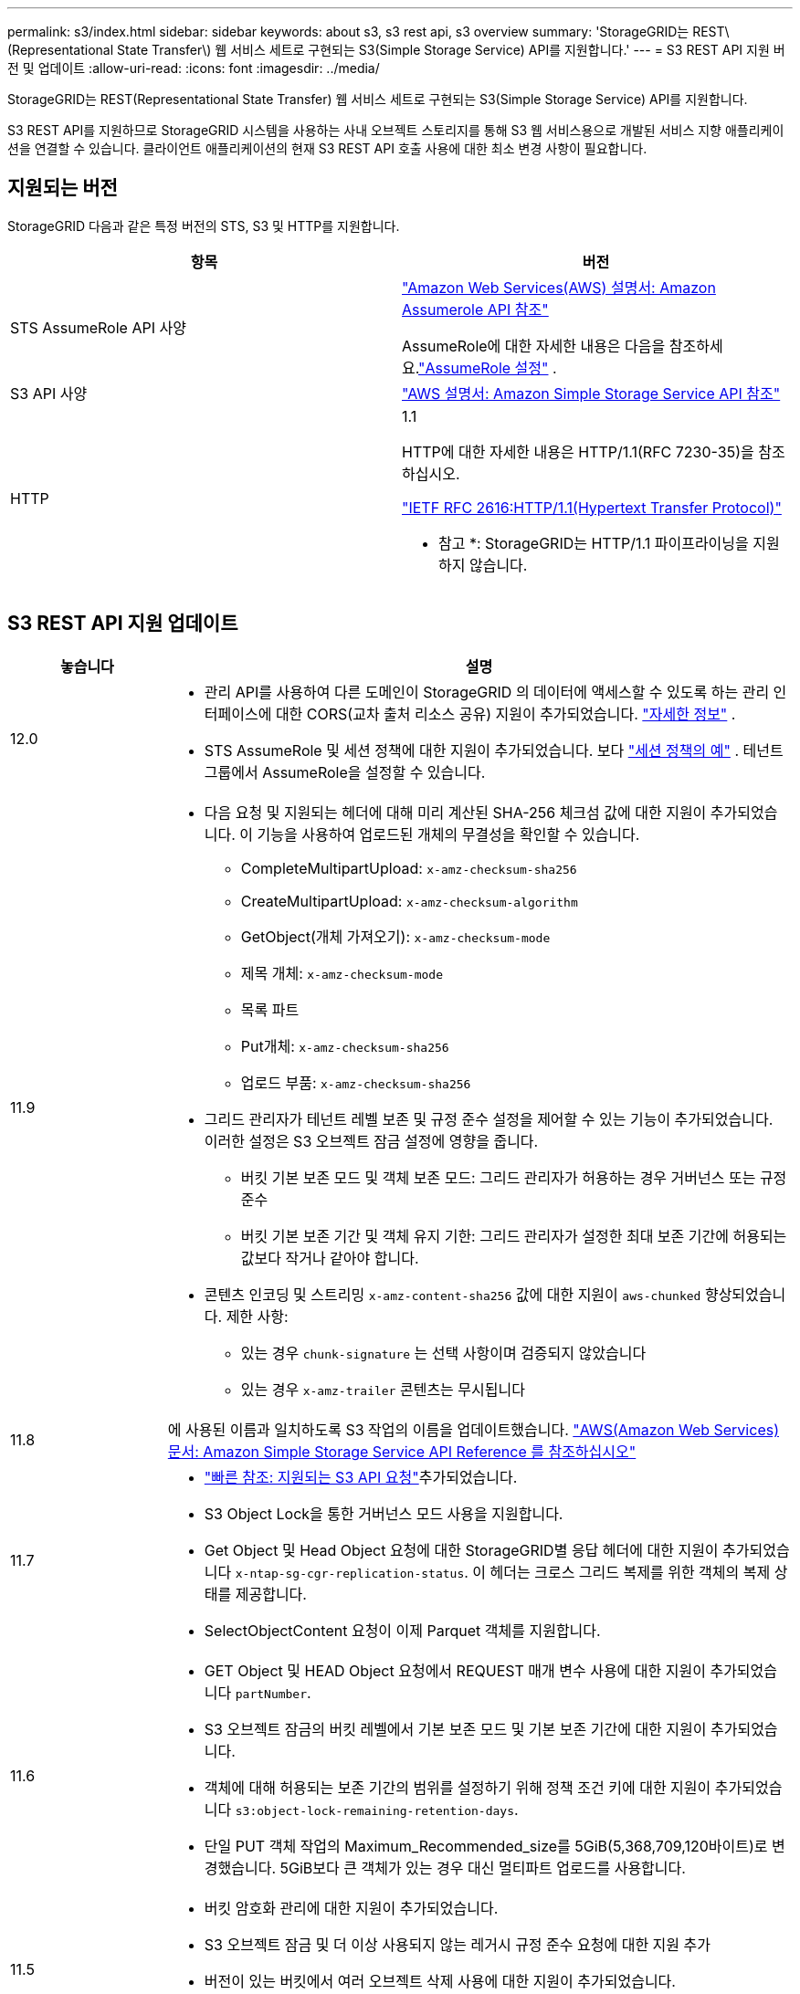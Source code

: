 ---
permalink: s3/index.html 
sidebar: sidebar 
keywords: about s3, s3 rest api, s3 overview 
summary: 'StorageGRID는 REST\(Representational State Transfer\) 웹 서비스 세트로 구현되는 S3(Simple Storage Service) API를 지원합니다.' 
---
= S3 REST API 지원 버전 및 업데이트
:allow-uri-read: 
:icons: font
:imagesdir: ../media/


[role="lead"]
StorageGRID는 REST(Representational State Transfer) 웹 서비스 세트로 구현되는 S3(Simple Storage Service) API를 지원합니다.

S3 REST API를 지원하므로 StorageGRID 시스템을 사용하는 사내 오브젝트 스토리지를 통해 S3 웹 서비스용으로 개발된 서비스 지향 애플리케이션을 연결할 수 있습니다. 클라이언트 애플리케이션의 현재 S3 REST API 호출 사용에 대한 최소 변경 사항이 필요합니다.



== 지원되는 버전

StorageGRID 다음과 같은 특정 버전의 STS, S3 및 HTTP를 지원합니다.

[cols="1a,1a"]
|===
| 항목 | 버전 


 a| 
STS AssumeRole API 사양
 a| 
https://docs.aws.amazon.com/STS/latest/APIReference/API_AssumeRole.html["Amazon Web Services(AWS) 설명서: Amazon Assumerole API 참조"^]

AssumeRole에 대한 자세한 내용은 다음을 참조하세요.link:../tenant/manage-groups.html#set-up-assumerole["AssumeRole 설정"] .



 a| 
S3 API 사양
 a| 
http://docs.aws.amazon.com/AmazonS3/latest/API/Welcome.html["AWS 설명서: Amazon Simple Storage Service API 참조"^]



 a| 
HTTP
 a| 
1.1

HTTP에 대한 자세한 내용은 HTTP/1.1(RFC 7230-35)을 참조하십시오.

https://datatracker.ietf.org/doc/html/rfc2616["IETF RFC 2616:HTTP/1.1(Hypertext Transfer Protocol)"^]

* 참고 *: StorageGRID는 HTTP/1.1 파이프라이닝을 지원하지 않습니다.

|===


== S3 REST API 지원 업데이트

[cols="1a,4a"]
|===
| 놓습니다 | 설명 


 a| 
12.0
 a| 
* 관리 API를 사용하여 다른 도메인이 StorageGRID 의 데이터에 액세스할 수 있도록 하는 관리 인터페이스에 대한 CORS(교차 출처 리소스 공유) 지원이 추가되었습니다. link:../admin/enable-cross-origin-resource-sharing-for-management-interface.html["자세한 정보"] .
* STS AssumeRole 및 세션 정책에 대한 지원이 추가되었습니다. 보다 link:example-session-policies.html["세션 정책의 예"] .  테넌트 그룹에서 AssumeRole을 설정할 수 있습니다.




 a| 
11.9
 a| 
* 다음 요청 및 지원되는 헤더에 대해 미리 계산된 SHA-256 체크섬 값에 대한 지원이 추가되었습니다. 이 기능을 사용하여 업로드된 개체의 무결성을 확인할 수 있습니다.
+
** CompleteMultipartUpload: `x-amz-checksum-sha256`
** CreateMultipartUpload: `x-amz-checksum-algorithm`
** GetObject(개체 가져오기): `x-amz-checksum-mode`
** 제목 개체: `x-amz-checksum-mode`
** 목록 파트
** Put개체: `x-amz-checksum-sha256`
** 업로드 부품: `x-amz-checksum-sha256`


* 그리드 관리자가 테넌트 레벨 보존 및 규정 준수 설정을 제어할 수 있는 기능이 추가되었습니다. 이러한 설정은 S3 오브젝트 잠금 설정에 영향을 줍니다.
+
** 버킷 기본 보존 모드 및 객체 보존 모드: 그리드 관리자가 허용하는 경우 거버넌스 또는 규정 준수
** 버킷 기본 보존 기간 및 객체 유지 기한: 그리드 관리자가 설정한 최대 보존 기간에 허용되는 값보다 작거나 같아야 합니다.


* 콘텐츠 인코딩 및 스트리밍 `x-amz-content-sha256` 값에 대한 지원이 `aws-chunked` 향상되었습니다. 제한 사항:
+
** 있는 경우 `chunk-signature` 는 선택 사항이며 검증되지 않았습니다
** 있는 경우 `x-amz-trailer` 콘텐츠는 무시됩니다






 a| 
11.8
 a| 
에 사용된 이름과 일치하도록 S3 작업의 이름을 업데이트했습니다. http://docs.aws.amazon.com/AmazonS3/latest/API/Welcome.html["AWS(Amazon Web Services) 문서: Amazon Simple Storage Service API Reference 를 참조하십시오"^]



 a| 
11.7
 a| 
* link:quick-reference-support-for-aws-apis.html["빠른 참조: 지원되는 S3 API 요청"]추가되었습니다.
* S3 Object Lock을 통한 거버넌스 모드 사용을 지원합니다.
* Get Object 및 Head Object 요청에 대한 StorageGRID별 응답 헤더에 대한 지원이 추가되었습니다 `x-ntap-sg-cgr-replication-status`. 이 헤더는 크로스 그리드 복제를 위한 객체의 복제 상태를 제공합니다.
* SelectObjectContent 요청이 이제 Parquet 객체를 지원합니다.




 a| 
11.6
 a| 
* GET Object 및 HEAD Object 요청에서 REQUEST 매개 변수 사용에 대한 지원이 추가되었습니다 `partNumber`.
* S3 오브젝트 잠금의 버킷 레벨에서 기본 보존 모드 및 기본 보존 기간에 대한 지원이 추가되었습니다.
* 객체에 대해 허용되는 보존 기간의 범위를 설정하기 위해 정책 조건 키에 대한 지원이 추가되었습니다 `s3:object-lock-remaining-retention-days`.
* 단일 PUT 객체 작업의 Maximum_Recommended_size를 5GiB(5,368,709,120바이트)로 변경했습니다. 5GiB보다 큰 객체가 있는 경우 대신 멀티파트 업로드를 사용합니다.




 a| 
11.5
 a| 
* 버킷 암호화 관리에 대한 지원이 추가되었습니다.
* S3 오브젝트 잠금 및 더 이상 사용되지 않는 레거시 규정 준수 요청에 대한 지원 추가
* 버전이 있는 버킷에서 여러 오브젝트 삭제 사용에 대한 지원이 추가되었습니다.
*  `Content-MD5`이제 요청 헤더가 올바르게 지원됩니다.




 a| 
11.4
 a| 
* 버킷 태그 삭제, 버킷 태그 지정 가져오기 및 버킷 태그 지정을 위한 지원이 추가되었습니다. 비용 할당 태그는 지원되지 않습니다.
* StorageGRID 11.4에서 만든 버킷의 경우 성능 모범 사례에 맞게 개체 키 이름을 제한하는 것이 더 이상 필요하지 않습니다.
* 이벤트 유형에 버킷 알림에 대한 지원이 `s3:ObjectRestore:Post` 추가되었습니다.
* 이제 여러 파트에 대한 AWS 크기 제한이 적용됩니다. 멀티파트 업로드의 각 파트는 5MiB에서 5GiB 사이여야 합니다. 마지막 부분은 5MiB보다 작을 수 있습니다.
* TLS 1.3에 대한 지원이 추가되었습니다




 a| 
11.3
 a| 
* 고객이 제공한 키(SSE-C)를 사용하여 오브젝트 데이터의 서버측 암호화에 대한 지원이 추가되었습니다.
* 삭제, 가져오기 및 넣기 버킷 라이프사이클 작업(만료 작업에만 해당) 및 응답 헤더에 대한 지원이 추가되었습니다 `x-amz-expiration`.
* 수집 시 동기식 배치를 사용하는 ILM 규칙의 영향을 설명하기 위해 PUT 개체, Put Object-Copy 및 MultiPart Upload가 업데이트되었습니다.
* TLS 1.1 암호가 더 이상 지원되지 않습니다.




 a| 
11.2
 a| 
클라우드 스토리지 풀과 함께 사용할 POST 오브젝트 복원에 대한 지원이 추가되었습니다. 그룹 및 버킷 정책에서 ARN, 정책 조건 키 및 정책 변수에 대해 AWS 구문 사용을 지원합니다. StorageGRID 구문을 사용하는 기존 그룹 및 버킷 정책은 계속 지원됩니다.

* 참고: * 사용자 지정 StorageGRID 기능에 사용되는 것을 포함하여 다른 구성 JSON/XML에서 ARN/URN을 사용하는 것은 변경되지 않았습니다.



 a| 
11.1
 a| 
CORS(Cross-Origin Resource Sharing), 그리드 노드에 대한 S3 클라이언트 연결을 위한 HTTP 및 버킷에 대한 규정 준수 설정에 대한 지원이 추가되었습니다.



 a| 
11.0
 a| 
버킷에 대한 플랫폼 서비스(CloudMirror 복제, 알림 및 Elasticsearch 검색 통합) 구성 지원 추가 또한 버킷에 대한 객체 태그 위치 제약 조건 및 사용 가능한 정합성 보장에 대한 지원이 추가되었습니다.



 a| 
10.4
 a| 
버전 관리, 끝점 도메인 이름 페이지 업데이트, 정책, 정책 예제 및 PutOverwriteObject 권한에 대한 ILM 검색 변경 사항에 대한 지원이 추가되었습니다.



 a| 
10.3
 a| 
버전 관리 지원 추가.



 a| 
10.2
 a| 
그룹 및 버킷 액세스 정책 및 다중 파트 복제본(업로드 부분 복사)에 대한 지원이 추가되었습니다.



 a| 
10.1
 a| 
멀티파트 업로드, 가상 호스팅 스타일 요청 및 v4 인증에 대한 지원이 추가되었습니다.



 a| 
10.0
 a| 
StorageGRID 시스템에서 S3 REST API를 처음 지원합니다.  현재 지원되는 _Simple Storage Service API Reference_ 버전은 2006-03-01입니다.

|===